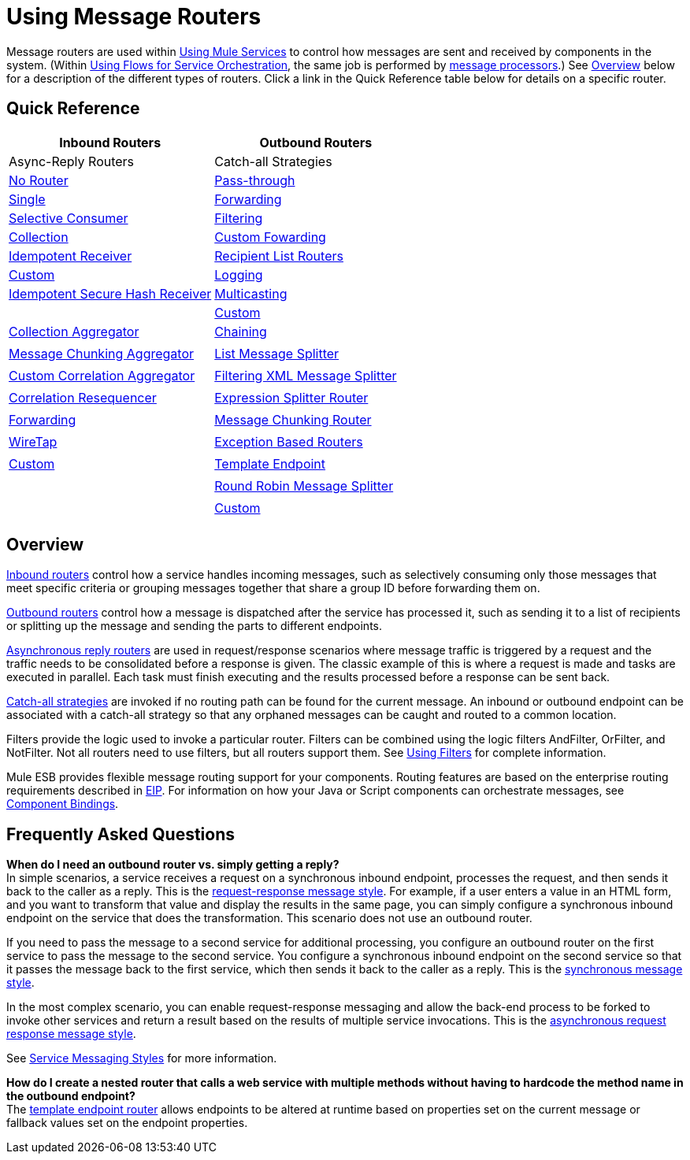 = Using Message Routers

Message routers are used within link:/documentation-3.2/display/32X/Using+Mule+Services[Using Mule Services] to control how messages are sent and received by components in the system. (Within link:/documentation-3.2/display/32X/Using+Flows+for+Service+Orchestration[Using Flows for Service Orchestration], the same job is performed by link:/documentation-3.2/display/32X/Message+Sources+and+Message+Processors#MessageSourcesandMessageProcessors-MessageProcessors[message processors].) See <<Overview>> below for a description of the different types of routers. Click a link in the Quick Reference table below for details on a specific router.

== Quick Reference

[cols=",",options="header"]
|===
|Inbound Routers |Outbound Routers |Async-Reply Routers |Catch-all Strategies
|link:/documentation-3.2/display/32X/Inbound+Routers#InboundRouters-NoRouter[No Router]
|link:/documentation-3.2/display/32X/Outbound+Routers#OutboundRouters-Passthroughout[Pass-through]
|link:/documentation-3.2/display/32X/Asynchronous+Reply+Routers#AsynchronousReplyRouters-singleasync[Single]
|link:/documentation-3.2/display/32X/Catch-all+Strategies#Catch-allStrategies-forwardingcatchall[Forwarding]
|link:/documentation-3.2/display/32X/Inbound+Routers#InboundRouters-SelectiveConsumer[Selective Consumer]
|link:/documentation-3.2/display/32X/Outbound+Routers#OutboundRouters-FilteringOutboundRouter[Filtering]
|link:/documentation-3.2/display/32X/Asynchronous+Reply+Routers#AsynchronousReplyRouters-collectionasync[Collection]
|link:/documentation-3.2/display/32X/Catch-all+Strategies#Catch-allStrategies-customforwardingcatchall[Custom Fowarding]
|link:/documentation-3.2/display/32X/Inbound+Routers#InboundRouters-IdempotentReceiver[Idempotent Receiver]
|link:/documentation-3.2/display/32X/Outbound+Routers#OutboundRouters-RecipientList[Recipient List Routers]
|link:/documentation-3.2/display/32X/Asynchronous+Reply+Routers#AsynchronousReplyRouters-customasync[Custom]
|link:/documentation-3.2/display/32X/Catch-all+Strategies#Catch-allStrategies-loggingcatchall[Logging]
|link:/documentation-3.2/display/32X/Inbound+Routers#InboundRouters-IdempotentSecureHashReceiver[Idempotent Secure Hash Receiver]
|link:/documentation-3.2/display/32X/Outbound+Routers#OutboundRouters-MulticastingRouter[Multicasting]
|
|link:/documentation-3.2/display/32X/Catch-all+Strategies#Catch-allStrategies-customcatchall[Custom]
|link:/documentation-3.2/display/32X/Inbound+Routers#InboundRouters-Aggregator[Collection Aggregator]
|link:/documentation-3.2/display/32X/Outbound+Routers#OutboundRouters-ChainingRouter[Chaining]
|
|
|link:/documentation-3.2/display/32X/Inbound+Routers#InboundRouters-MessageChunkingAggregator[Message Chunking Aggregator]
|link:/documentation-3.2/display/32X/Outbound+Routers#OutboundRouters-ListMessageSplitter[List Message Splitter]
|
|
|link:/documentation-3.2/display/32X/Inbound+Routers#InboundRouters-CustomCorrelationAggregator[Custom Correlation Aggregator]
|link:/documentation-3.2/display/32X/Outbound+Routers#OutboundRouters-FilteringXmlMessageSplitter[Filtering XML Message Splitter]
|
|
|link:/documentation-3.2/display/32X/Inbound+Routers#InboundRouters-Resequencer[Correlation Resequencer]
|link:/documentation-3.2/display/32X/Outbound+Routers#OutboundRouters-ExpressionSplitterRouter[Expression Splitter Router]
|
|
|link:/documentation-3.2/display/32X/Inbound+Routers#InboundRouters-ForwardingConsumer[Forwarding]
|link:/documentation-3.2/display/32X/Outbound+Routers#OutboundRouters-MessageChunkingOutboundRouter[Message Chunking Router]
|
|
|link:/documentation-3.2/display/32X/Inbound+Routers#InboundRouters-wiretap[WireTap]
|link:/documentation-3.2/display/32X/Outbound+Routers#OutboundRouters-ExceptionBasedRouter[Exception Based Routers]
|
|
|link:/documentation-3.2/display/32X/Inbound+Routers#InboundRouters-customin[Custom]
|link:/documentation-3.2/display/32X/Outbound+Routers#OutboundRouters-template[Template Endpoint]
|
|
|
|link:/documentation-3.2/display/32X/Outbound+Routers#OutboundRouters-RoundRobin[Round Robin Message Splitter]
|
|
|
|link:/documentation-3.2/display/32X/Outbound+Routers#OutboundRouters-customout[Custom]
|
|
|===

== Overview

link:/documentation-3.2/display/32X/Inbound+Routers[Inbound routers] control how a service handles incoming messages, such as selectively consuming only those messages that meet specific criteria or grouping messages together that share a group ID before forwarding them on.

link:/documentation-3.2/display/32X/Outbound+Routers[Outbound routers] control how a message is dispatched after the service has processed it, such as sending it to a list of recipients or splitting up the message and sending the parts to different endpoints.

link:/documentation-3.2/display/32X/Asynchronous+Reply+Routers[Asynchronous reply routers] are used in request/response scenarios where message traffic is triggered by a request and the traffic needs to be consolidated before a response is given. The classic example of this is where a request is made and tasks are executed in parallel. Each task must finish executing and the results processed before a response can be sent back.

link:/documentation-3.2/display/32X/Catch-all+Strategies[Catch-all strategies] are invoked if no routing path can be found for the current message. An inbound or outbound endpoint can be associated with a catch-all strategy so that any orphaned messages can be caught and routed to a common location.

Filters provide the logic used to invoke a particular router. Filters can be combined using the logic filters AndFilter, OrFilter, and NotFilter. Not all routers need to use filters, but all routers support them. See link:/documentation-3.2/display/32X/Using+Filters[Using Filters] for complete information.

Mule ESB provides flexible message routing support for your components. Routing features are based on the enterprise routing requirements described in http://eaipatterns.com[EIP]. For information on how your Java or Script components can orchestrate messages, see link:/documentation-3.2/display/32X/Component+Bindings[Component Bindings].

== Frequently Asked Questions

*When do I need an outbound router vs. simply getting a reply?* +
In simple scenarios, a service receives a request on a synchronous inbound endpoint, processes the request, and then sends it back to the caller as a reply. This is the link:/documentation-3.2/display/32X/Service+Messaging+Styles#ServiceMessagingStyles-requestresponse[request-response message style]. For example, if a user enters a value in an HTML form, and you want to transform that value and display the results in the same page, you can simply configure a synchronous inbound endpoint on the service that does the transformation. This scenario does not use an outbound router.

If you need to pass the message to a second service for additional processing, you configure an outbound router on the first service to pass the message to the second service. You configure a synchronous inbound endpoint on the second service so that it passes the message back to the first service, which then sends it back to the caller as a reply. This is the link:/documentation-3.2/display/32X/Service+Messaging+Styles#ServiceMessagingStyles-sync[synchronous message style].

In the most complex scenario, you can enable request-response messaging and allow the back-end process to be forked to invoke other services and return a result based on the results of multiple service invocations. This is the link:/documentation-3.2/display/32X/Service+Messaging+Styles#ServiceMessagingStyles-asyncrequestresponse[asynchronous request response message style].

See link:/documentation-3.2/display/32X/Service+Messaging+Styles[Service Messaging Styles] for more information.

*How do I create a nested router that calls a web service with multiple methods without having to hardcode the method name in the outbound endpoint?* +
The link:/documentation-3.2/display/32X/Outbound+Routers#OutboundRouters-template[template endpoint router] allows endpoints to be altered at runtime based on properties set on the current message or fallback values set on the endpoint properties.
